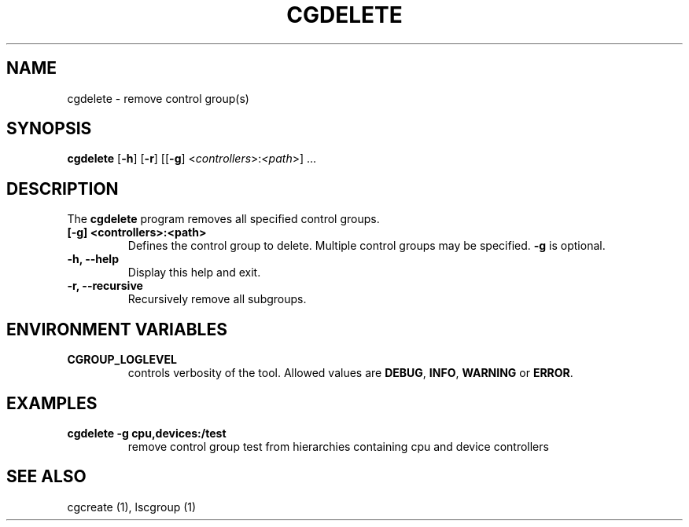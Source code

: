 .\" Copyright (C) 2009 Red Hat, Inc. All Rights Reserved.
.\" Written by Jan Safranek <jsafrane@redhat.com>

.TH CGDELETE  1 2009-10-26 "Linux" "libcgroup Manual"
.SH NAME

cgdelete \- remove control group(s)

.SH SYNOPSIS
\fBcgdelete\fR [\fB-h\fR] [\fB-r\fR] [[\fB-g\fR]
<\fIcontrollers\fR>:\fI<path\fR>] ...

.SH DESCRIPTION
The \fBcgdelete\fR
program removes all specified control groups.

.TP
.B [-g] <controllers>:<path>
Defines the control group to delete. Multiple control groups may be
specified.
.B -g
is optional.

.TP
.B -h, --help
Display this help and exit.

.TP
.B -r, --recursive
Recursively remove all subgroups.

.SH ENVIRONMENT VARIABLES
.TP
.B CGROUP_LOGLEVEL
controls verbosity of the tool. Allowed values are \fBDEBUG\fR,
\fBINFO\fR, \fBWARNING\fR or \fBERROR\fR.

.SH EXAMPLES
.TP
.B cgdelete -g cpu,devices:/test
remove control group test from hierarchies containing cpu and device controllers


.SH SEE ALSO
cgcreate (1), lscgroup (1)

